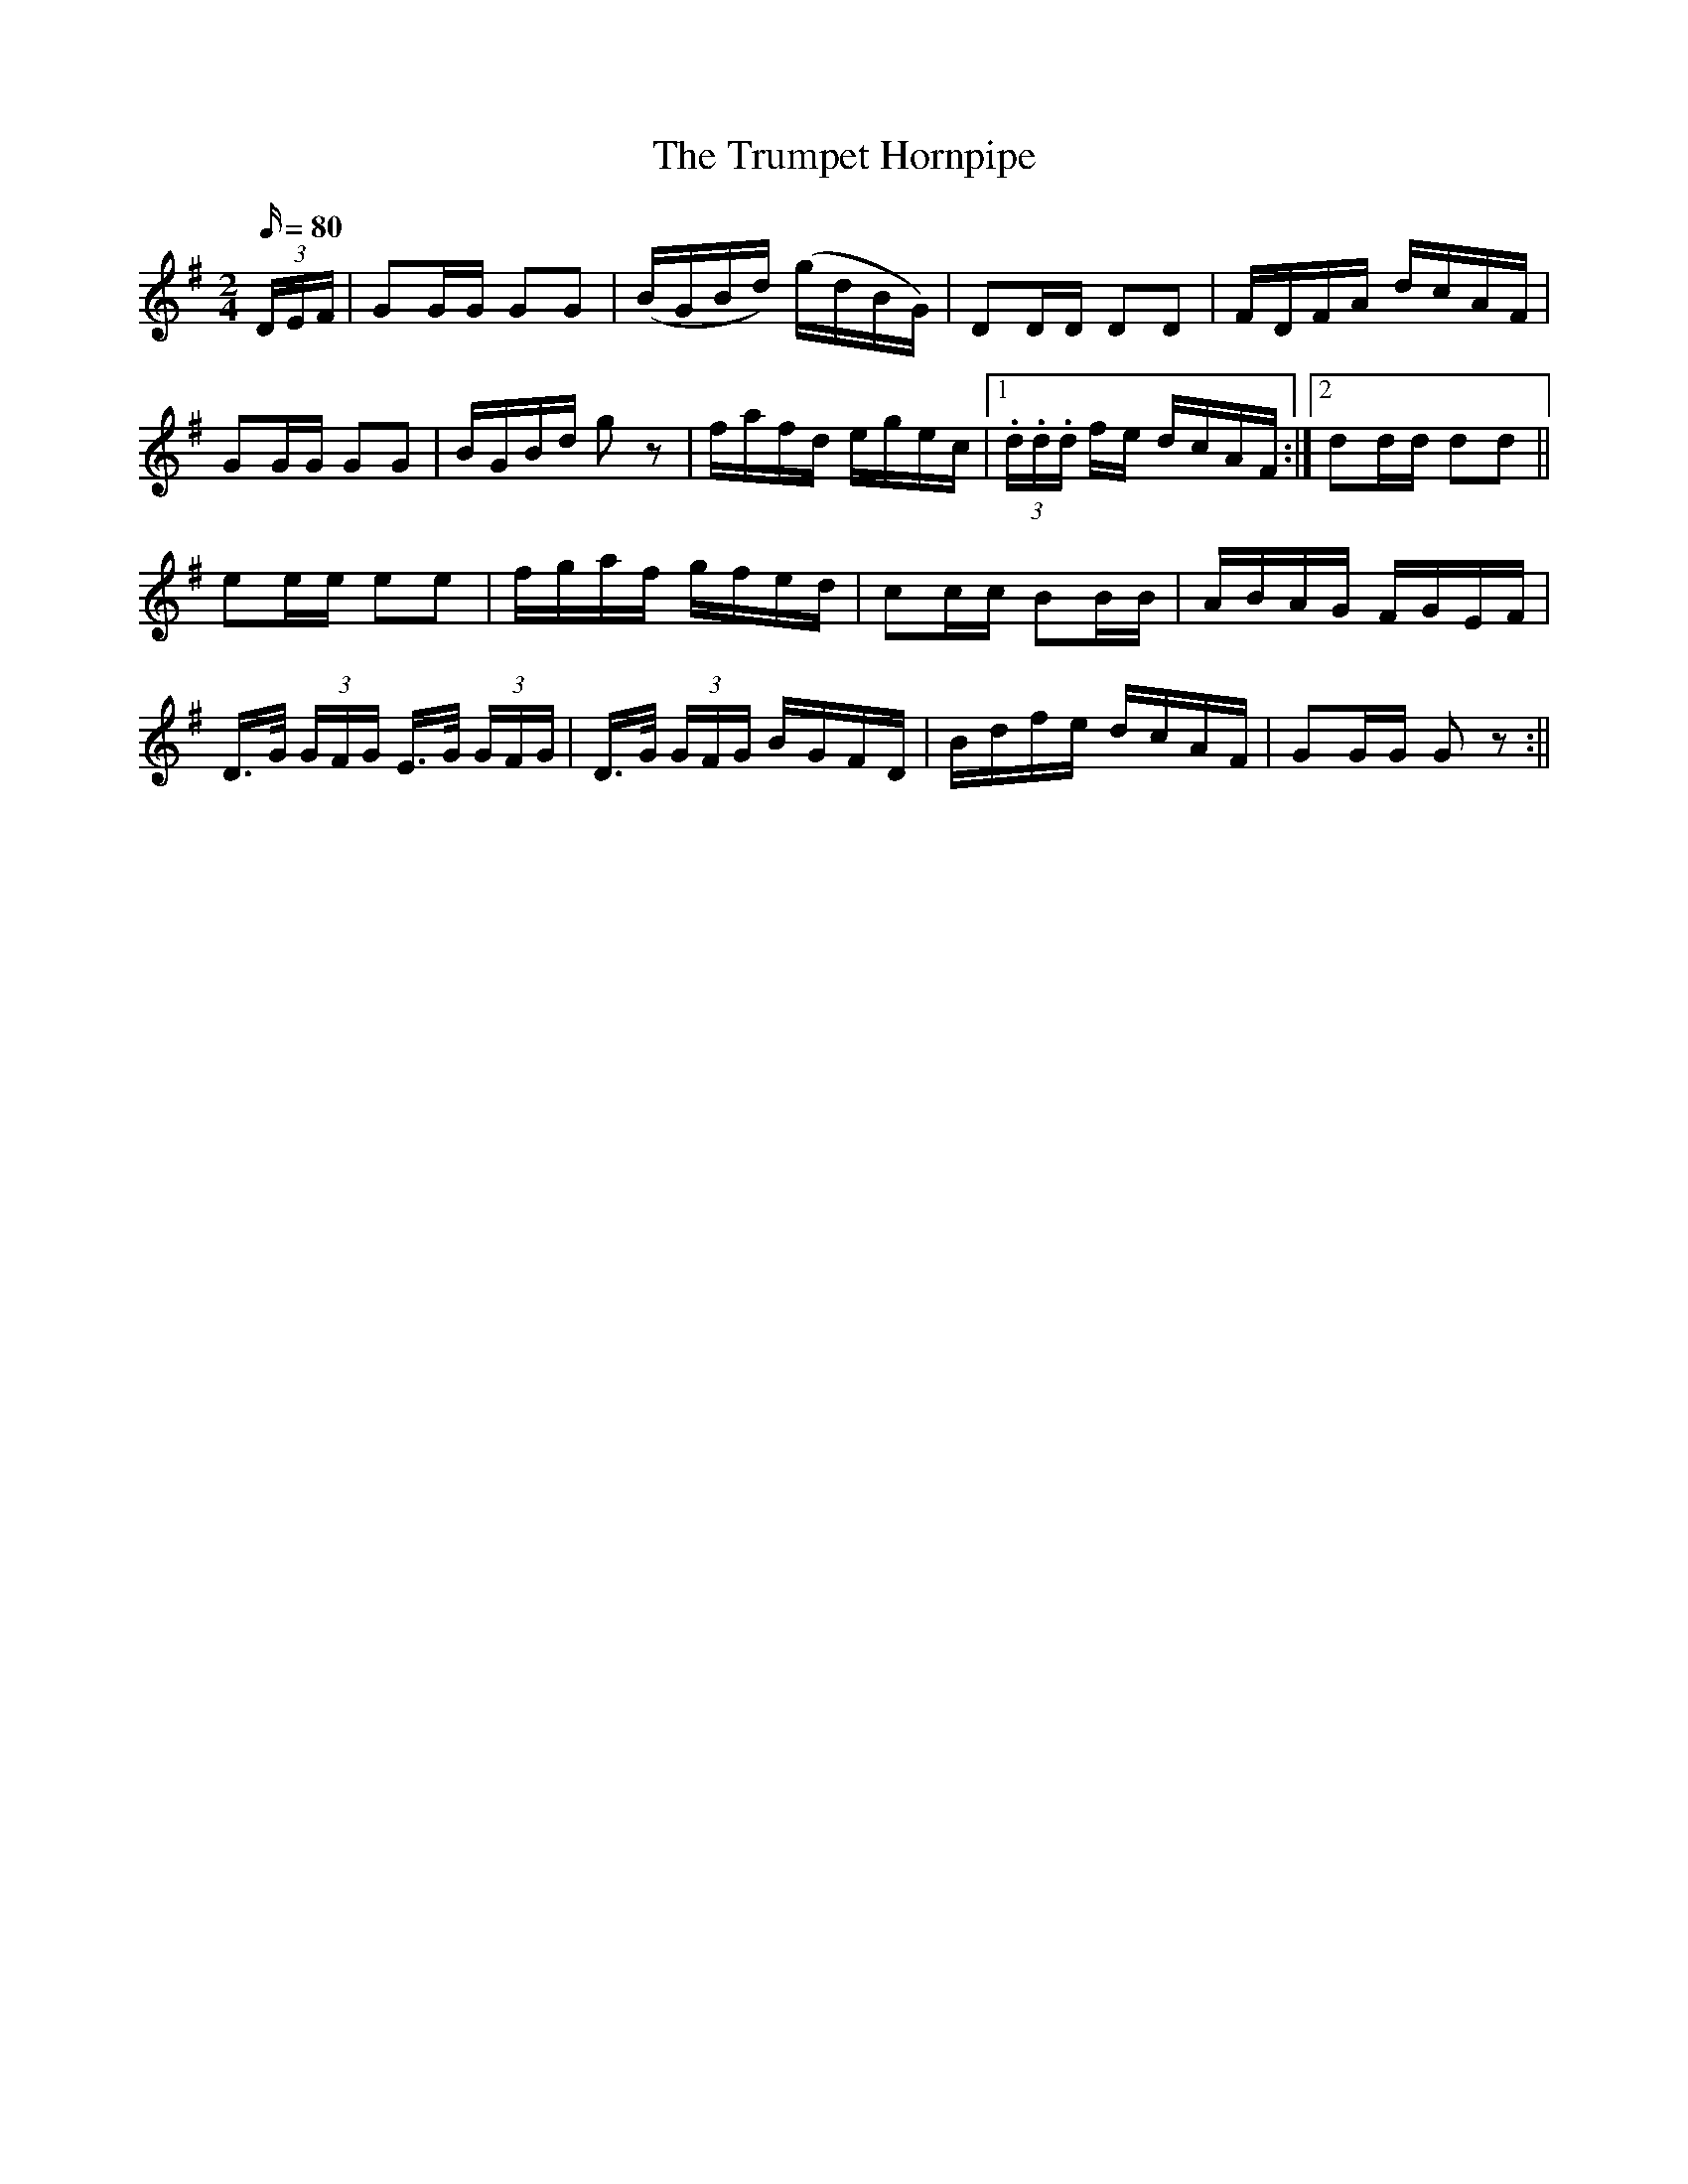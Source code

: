 X:1586
T:Trumpet Hornpipe, The
R:hornpipe
N:"1st Setting" "Collected by F. O'Neill"
B:O'Neill's 1586
M:2/4
L:1/16
Q:80
K:G
(3DEF | G2GG G2G2 | (BGBd) (gdBG) | D2DD D2D2 | FDFA dcAF |
G2GG G2G2 | BGBd g2 z2 | fafd egec |1 (3.d.d.d fe dcAF :|2 d2dd d2d2 ||
e2ee e2e2 | fgaf gfed | c2cc B2BB | ABAG FGEF |
D>G (3GFG E>G (3GFG | D>G (3GFG BGFD | Bdfe dcAF | G2GG G2 z2 :||
